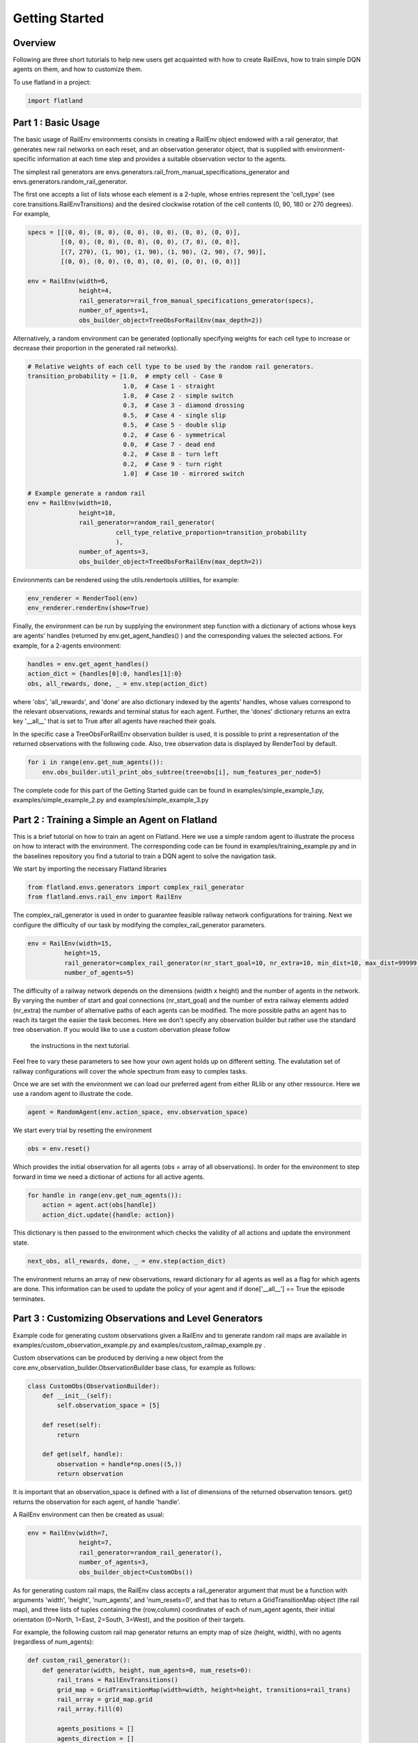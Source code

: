 =====
Getting Started
=====

Overview
--------------

Following are three short tutorials to help new users get acquainted with how 
to create RailEnvs, how to train simple DQN agents on them, and how to customize 
them.

To use flatland in a project:

.. code-block:: python

    import flatland


Part 1 : Basic Usage
--------------

The basic usage of RailEnv environments consists in creating a RailEnv object 
endowed with a rail generator, that generates new rail networks on each reset, 
and an observation generator object, that is supplied with environment-specific 
information at each time step and provides a suitable observation vector to the 
agents.

The simplest rail generators are envs.generators.rail_from_manual_specifications_generator 
and envs.generators.random_rail_generator.

The first one accepts a list of lists whose each element is a 2-tuple, whose 
entries represent the 'cell_type' (see core.transitions.RailEnvTransitions) and 
the desired clockwise rotation of the cell contents (0, 90, 180 or 270 degrees).
For example,

.. code-block:: python

    specs = [[(0, 0), (0, 0), (0, 0), (0, 0), (0, 0), (0, 0)],
             [(0, 0), (0, 0), (0, 0), (0, 0), (7, 0), (0, 0)],
             [(7, 270), (1, 90), (1, 90), (1, 90), (2, 90), (7, 90)],
             [(0, 0), (0, 0), (0, 0), (0, 0), (0, 0), (0, 0)]]

    env = RailEnv(width=6,
                  height=4,
                  rail_generator=rail_from_manual_specifications_generator(specs),
                  number_of_agents=1,
                  obs_builder_object=TreeObsForRailEnv(max_depth=2))

Alternatively, a random environment can be generated (optionally specifying 
weights for each cell type to increase or decrease their proportion in the 
generated rail networks).

.. code-block:: python

    # Relative weights of each cell type to be used by the random rail generators.
    transition_probability = [1.0,  # empty cell - Case 0
                              1.0,  # Case 1 - straight
                              1.0,  # Case 2 - simple switch
                              0.3,  # Case 3 - diamond drossing
                              0.5,  # Case 4 - single slip
                              0.5,  # Case 5 - double slip
                              0.2,  # Case 6 - symmetrical
                              0.0,  # Case 7 - dead end
                              0.2,  # Case 8 - turn left
                              0.2,  # Case 9 - turn right
                              1.0]  # Case 10 - mirrored switch
    
    # Example generate a random rail
    env = RailEnv(width=10,
                  height=10,
                  rail_generator=random_rail_generator(
                            cell_type_relative_proportion=transition_probability
                            ),
                  number_of_agents=3,
                  obs_builder_object=TreeObsForRailEnv(max_depth=2))

Environments can be rendered using the utils.rendertools utilities, for example:

.. code-block:: python

    env_renderer = RenderTool(env)
    env_renderer.renderEnv(show=True)


Finally, the environment can be run by supplying the environment step function 
with a dictionary of actions whose keys are agents' handles (returned by 
env.get_agent_handles() ) and the corresponding values the selected actions.
For example, for a 2-agents environment:

.. code-block:: python

    handles = env.get_agent_handles()
    action_dict = {handles[0]:0, handles[1]:0}
    obs, all_rewards, done, _ = env.step(action_dict)

where 'obs', 'all_rewards', and 'done' are also dictionary indexed by the agents' 
handles, whose values correspond to the relevant observations, rewards and terminal 
status for each agent. Further, the 'dones' dictionary returns an extra key 
'__all__' that is set to True after all agents have reached their goals.


In the specific case a TreeObsForRailEnv observation builder is used, it is 
possible to print a representation of the returned observations with the 
following code. Also, tree observation data is displayed by RenderTool by default.

.. code-block:: python

    for i in range(env.get_num_agents()):
        env.obs_builder.util_print_obs_subtree(tree=obs[i], num_features_per_node=5)

The complete code for this part of the Getting Started guide can be found in 
examples/simple_example_1.py, examples/simple_example_2.py and 
examples/simple_example_3.py



Part 2 : Training a Simple an Agent on Flatland
--------------
This is a brief tutorial on how to train an agent on Flatland.
Here we use a simple random agent to illustrate the process on how to interact with the environment.
The corresponding code can be found in examples/training_example.py and in the baselines repository
you find a tutorial to train a DQN agent to solve the navigation task.

We start by importing the necessary Flatland libraries

.. code-block:: python

    from flatland.envs.generators import complex_rail_generator
    from flatland.envs.rail_env import RailEnv

The complex_rail_generator is used in order to guarantee feasible railway network configurations for training.
Next we configure the difficulty of our task by modifying the complex_rail_generator parameters.

.. code-block:: python

    env = RailEnv(width=15,
              height=15,
              rail_generator=complex_rail_generator(nr_start_goal=10, nr_extra=10, min_dist=10, max_dist=99999, seed=0),
              number_of_agents=5)
              
The difficulty of a railway network depends on the dimensions (width x height) and the number of agents in the network.
By varying the number of start and goal connections (nr_start_goal) and the number of extra railway elements added (nr_extra)
the number of alternative paths of each agents can be modified. The more possible paths an agent has to reach its target the easier the task becomes.
Here we don't specify any observation builder but rather use the standard tree observation. If you would like to use a custom obervation please follow
 the instructions in the next tutorial.
Feel free to vary these parameters to see how your own agent holds up on different setting. The evalutation set of railway configurations will 
cover the whole spectrum from easy to complex tasks.

Once we are set with the environment we can load our preferred agent from either RLlib or any other ressource. Here we use a random agent to illustrate the code.

.. code-block:: python

    agent = RandomAgent(env.action_space, env.observation_space)

We start every trial by resetting the environment

.. code-block:: python

    obs = env.reset()

Which provides the initial observation for all agents (obs = array of all observations).
In order for the environment to step forward in time we need a dictionar of actions for all active agents.

.. code-block:: python

        for handle in range(env.get_num_agents()):
            action = agent.act(obs[handle])
            action_dict.update({handle: action})

This dictionary is then passed to the environment which checks the validity of all actions and update the environment state.

.. code-block:: python

    next_obs, all_rewards, done, _ = env.step(action_dict)
    
The environment returns an array of new observations, reward dictionary for all agents as well as a flag for which agents are done.
This information can be used to update the policy of your agent and if done['__all__'] == True the episode terminates.

Part 3 : Customizing Observations and Level Generators
--------------

Example code for generating custom observations given a RailEnv and to generate 
random rail maps are available in examples/custom_observation_example.py and 
examples/custom_railmap_example.py .

Custom observations can be produced by deriving a new object from the 
core.env_observation_builder.ObservationBuilder base class, for example as follows:

.. code-block:: python

    class CustomObs(ObservationBuilder):
        def __init__(self):
            self.observation_space = [5]
    
        def reset(self):
            return
    
        def get(self, handle):
            observation = handle*np.ones((5,))
            return observation

It is important that an observation_space is defined with a list of dimensions 
of the returned observation tensors. get() returns the observation for each agent, 
of handle 'handle'.

A RailEnv environment can then be created as usual:

.. code-block:: python

    env = RailEnv(width=7,
                  height=7,
                  rail_generator=random_rail_generator(),
                  number_of_agents=3,
                  obs_builder_object=CustomObs())

As for generating custom rail maps, the RailEnv class accepts a rail_generator 
argument that must be a function with arguments 'width', 'height', 'num_agents', 
and 'num_resets=0', and that has to return a GridTransitionMap object (the rail map),
and three lists of tuples containing the (row,column) coordinates of each of 
num_agent agents, their initial orientation (0=North, 1=East, 2=South, 3=West), 
and the position of their targets.

For example, the following custom rail map generator returns an empty map of 
size (height, width), with no agents (regardless of num_agents):

.. code-block:: python

    def custom_rail_generator():
        def generator(width, height, num_agents=0, num_resets=0):
            rail_trans = RailEnvTransitions()
            grid_map = GridTransitionMap(width=width, height=height, transitions=rail_trans)
            rail_array = grid_map.grid
            rail_array.fill(0)
    
            agents_positions = []
            agents_direction = []
            agents_target = []
    
            return grid_map, agents_positions, agents_direction, agents_target
        return generator

It is worth to note that helpful utilities to manage RailEnv environments and their 
related data structures are available in 'envs.env_utils'. In particular, 
envs.env_utils.get_rnd_agents_pos_tgt_dir_on_rail is fairly handy to fill in 
random (but consistent) agents along with their targets and initial directions, 
given a rail map (GridTransitionMap object) and the desired number of agents:

.. code-block:: python
    agents_position, agents_direction, agents_target = get_rnd_agents_pos_tgt_dir_on_rail(
        rail_map,
        num_agents)
